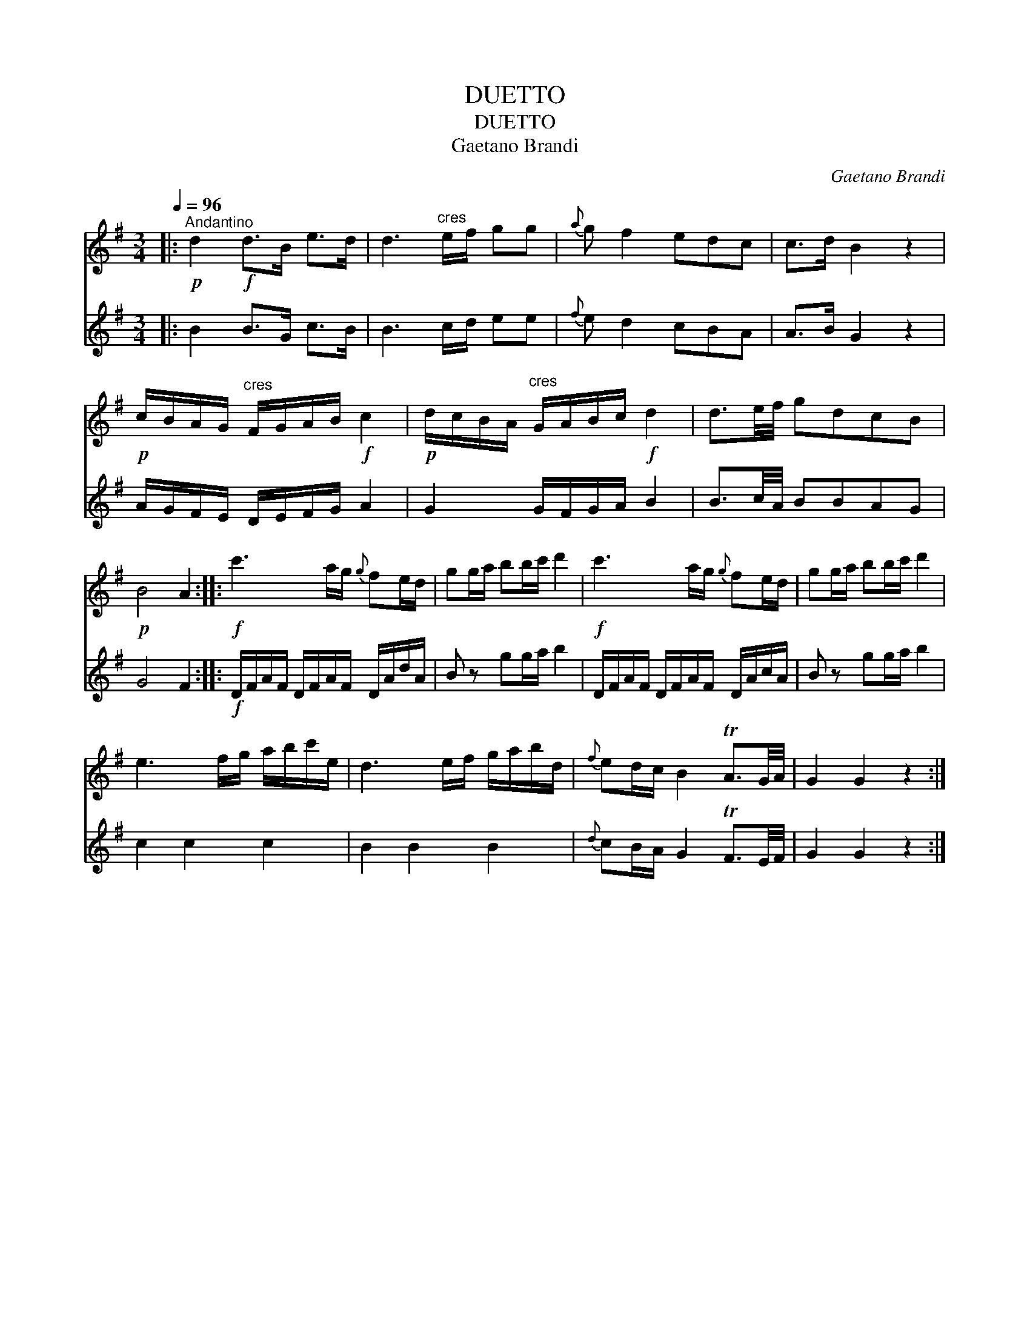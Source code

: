 X:1
T:DUETTO
T:DUETTO
T:Gaetano Brandi
C:Gaetano Brandi
%%score 1 2
L:1/8
Q:1/4=96
M:3/4
K:G
V:1 treble 
V:2 treble 
V:1
|:"^Andantino"!p! d2!f! d>B e>d | d3"^cres" e/f/ gg |{a} g f2 edc | c>d B2 z2 | %4
!p! c/B/A/G/"^cres" F/G/A/B/!f! c2 |!p! d/c/B/A/"^cres" G/A/B/c/!f! d2 | d3/2e/4f/4 gdcB | %7
!p! B4 A2 ::!f! c'3 a/g/{g} fe/d/ | gg/a/ bb/c'/ d'2 |!f! c'3 a/g/{g} fe/d/ | gg/a/ bb/c'/ d'2 | %12
 e3 f/g/ a/b/c'/e/ | d3 e/f/ g/a/b/d/ |{f} ed/c/ B2 TA3/2G/4A/4 | G2 G2 z2 :| %16
V:2
|: B2 B>G c>B | B3 c/d/ ee |{f} e d2 cBA | A>B G2 z2 | A/G/F/E/ D/E/F/G/ A2 | G2 G/F/G/A/ B2 | %6
 B3/2c/4A/4 BBAG | G4 F2 ::!f! D/F/A/F/ D/F/A/F/ D/A/d/A/ | B z gg/a/ b2 | %10
 D/F/A/F/ D/F/A/F/ D/A/c/A/ | B z gg/a/ b2 | c2 c2 c2 | B2 B2 B2 |{d} cB/A/ G2 TF3/2E/4F/4 | %15
 G2 G2 z2 :| %16

